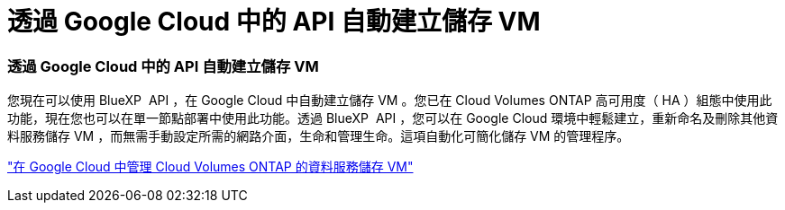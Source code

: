 = 透過 Google Cloud 中的 API 自動建立儲存 VM
:allow-uri-read: 




=== 透過 Google Cloud 中的 API 自動建立儲存 VM

您現在可以使用 BlueXP  API ，在 Google Cloud 中自動建立儲存 VM 。您已在 Cloud Volumes ONTAP 高可用度（ HA ）組態中使用此功能，現在您也可以在單一節點部署中使用此功能。透過 BlueXP  API ，您可以在 Google Cloud 環境中輕鬆建立，重新命名及刪除其他資料服務儲存 VM ，而無需手動設定所需的網路介面，生命和管理生命。這項自動化可簡化儲存 VM 的管理程序。

https://docs.netapp.com/us-en/bluexp-cloud-volumes-ontap/task-managing-svms-gcp.html["在 Google Cloud 中管理 Cloud Volumes ONTAP 的資料服務儲存 VM"^]
